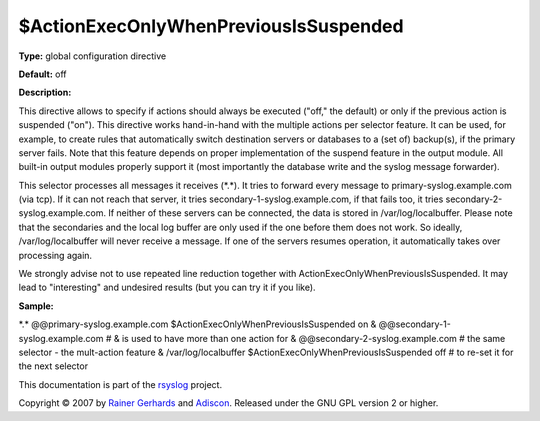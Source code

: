 $ActionExecOnlyWhenPreviousIsSuspended
--------------------------------------

**Type:** global configuration directive

**Default:** off

**Description:**

This directive allows to specify if actions should always be executed
("off," the default) or only if the previous action is suspended ("on").
This directive works hand-in-hand with the multiple actions per selector
feature. It can be used, for example, to create rules that automatically
switch destination servers or databases to a (set of) backup(s), if the
primary server fails. Note that this feature depends on proper
implementation of the suspend feature in the output module. All built-in
output modules properly support it (most importantly the database write
and the syslog message forwarder).

This selector processes all messages it receives (\*.\*). It tries to
forward every message to primary-syslog.example.com (via tcp). If it can
not reach that server, it tries secondary-1-syslog.example.com, if that
fails too, it tries secondary-2-syslog.example.com. If neither of these
servers can be connected, the data is stored in /var/log/localbuffer.
Please note that the secondaries and the local log buffer are only used
if the one before them does not work. So ideally, /var/log/localbuffer
will never receive a message. If one of the servers resumes operation,
it automatically takes over processing again.

We strongly advise not to use repeated line reduction together with
ActionExecOnlyWhenPreviousIsSuspended. It may lead to "interesting" and
undesired results (but you can try it if you like).

**Sample:**

\*.\* @@primary-syslog.example.com $ActionExecOnlyWhenPreviousIsSuspended on &   @@secondary-1-syslog.example.com    # & is used to have more than one action for &   @@secondary-2-syslog.example.com    # the same selector - the mult-action feature &   /var/log/localbuffer $ActionExecOnlyWhenPreviousIsSuspended off # to re-set it for the next selector 

This documentation is part of the `rsyslog <http://www.rsyslog.com/>`_
project.

Copyright © 2007 by `Rainer Gerhards <http://www.gerhards.net/rainer>`_
and `Adiscon <http://www.adiscon.com/>`_. Released under the GNU GPL
version 2 or higher.
